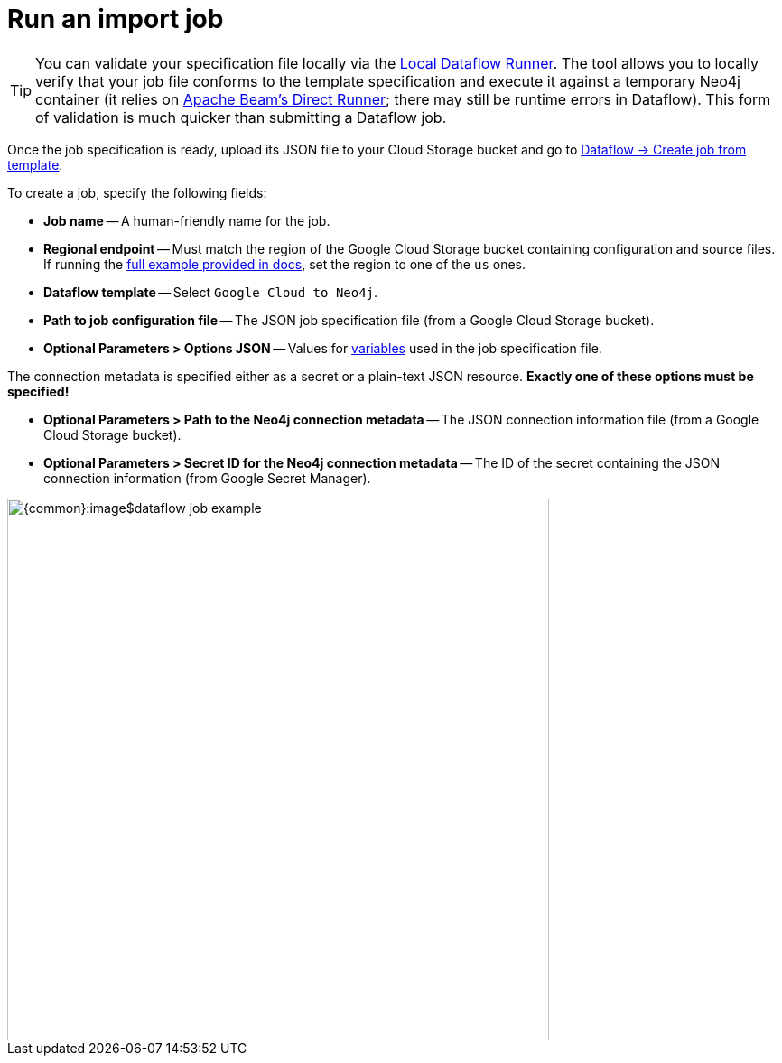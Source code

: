 = Run an import job

[TIP]
You can validate your specification file locally via the link:https://github.com/neo4j-contrib/local-dataflow-runner/[Local Dataflow Runner].
The tool allows you to locally verify that your job file conforms to the template specification and execute it against a temporary Neo4j container (it relies on link:https://beam.apache.org/documentation/runners/direct[Apache Beam's Direct Runner]; there may still be runtime errors in Dataflow). This form of validation is much quicker than submitting a Dataflow job.

Once the job specification is ready, upload its JSON file to your Cloud Storage bucket and go to link:https://console.cloud.google.com/dataflow/createjob[Dataflow -> Create job from template].

To create a job, specify the following fields:

- **Job name** -- A human-friendly name for the job.
- **Regional endpoint** -- Must match the region of the Google Cloud Storage bucket containing configuration and source files. If running the xref:job-specification.adoc#full-example[full example provided in docs], set the region to one of the `us` ones.
- **Dataflow template** -- Select `Google Cloud to Neo4j`.
- **Path to job configuration file** -- The JSON job specification file (from a Google Cloud Storage bucket).
- **Optional Parameters > Options JSON** -- Values for xref:job-specification.adoc#variables[variables] used in the job specification file.

The connection metadata is specified either as a secret or a plain-text JSON resource.
**Exactly one of these options must be specified!**

- **Optional Parameters > Path to the Neo4j connection metadata** -- The JSON connection information file (from a Google Cloud Storage bucket).
- **Optional Parameters > Secret ID for the Neo4j connection metadata** -- The ID of the secret containing the JSON connection information (from Google Secret Manager).

[.shadow]
image::{common}:image$dataflow-job-example.png[width=600]
